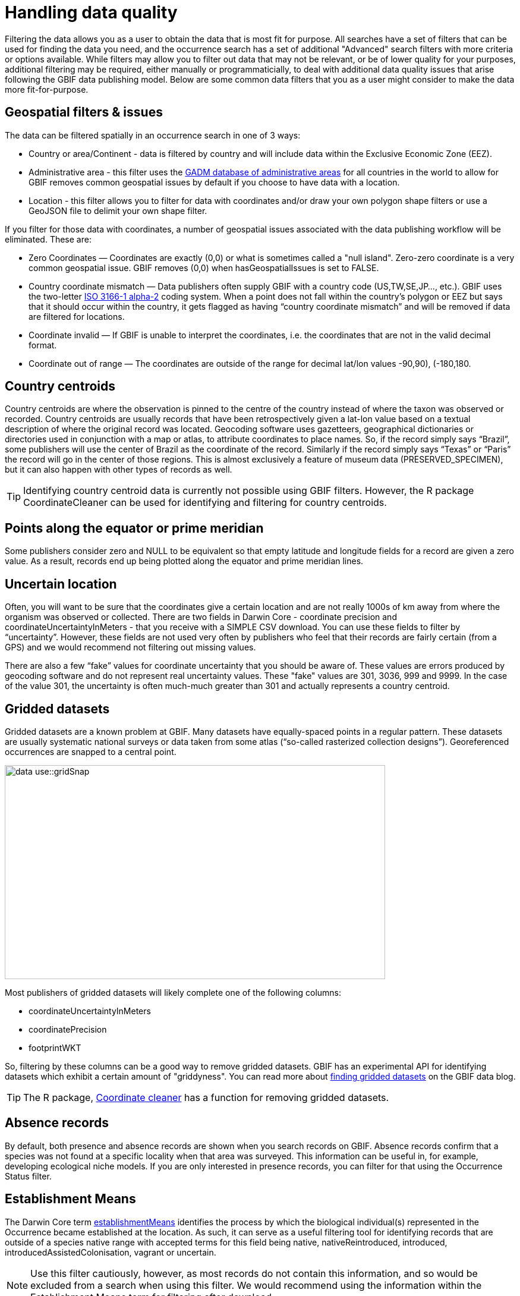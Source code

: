 = Handling data quality

Filtering the data allows you as a user to obtain the data that is most fit for purpose.
All searches have a set of filters that can be used for finding the data you need, and the occurrence search has a set of additional "Advanced" search filters with more criteria or options available.  
While filters may allow you to filter out data that may not be relevant, or be of lower quality for your purposes, additional filtering may be required, either manually or programmaticially, to deal with additional data quality issues that arise following the GBIF data publishing model.
Below are some common data filters that you as a user might consider to make the data more fit-for-purpose.

== Geospatial filters & issues

The data can be filtered spatially in an occurrence search in one of 3 ways:

* Country or area/Continent - data is filtered by country and will include data within the Exclusive Economic Zone (EEZ).
* Administrative area - this filter uses the https://gadm.org/data.html[GADM database of administrative areas^] for all countries in the world to allow for 
GBIF removes common geospatial issues by default if you choose to have data with a location.
* Location - this filter allows you to filter for data with coordinates and/or draw your own polygon shape filters or use a GeoJSON file to delimit your own shape filter. 

If you filter for those data with coordinates, a number of geospatial issues associated with the data publishing workflow will be eliminated. 
These are:

** Zero Coordinates — Coordinates are exactly (0,0) or what is sometimes called a "null island". 
Zero-zero coordinate is a very common geospatial issue. GBIF removes (0,0) when hasGeospatialIssues is set to FALSE.  
** Country coordinate mismatch — Data publishers often supply GBIF with a country code (US,TW,SE,JP…, etc.). 
GBIF uses the two-letter https://en.wikipedia.org/wiki/ISO_3166-1_alpha-2[ISO 3166-1 alpha-2^] coding system. 
When a point does not fall within the country’s polygon or EEZ but says that it should occur within the country, it gets flagged as having “country coordinate mismatch” and will be removed if data are filtered for locations.
** Coordinate invalid — If GBIF is unable to interpret the coordinates, i.e. the coordinates that are not in the valid decimal format.
** Coordinate out of range — The coordinates are outside of the range for decimal lat/lon values ((-90,90), (-180,180)).

== Country centroids

Country centroids are where the observation is pinned to the centre of the country instead of where the taxon was observed or recorded.
Country centroids are usually records that have been retrospectively given a lat-lon value based on a textual description of where the original record was located. 
Geocoding software uses gazetteers, geographical dictionaries or directories used in conjunction with a map or atlas, to attribute coordinates to place names. 
So, if the record simply says “Brazil”, some publishers will use the center of Brazil as the coordinate of the record. 
Similarly if the record simply says “Texas” or “Paris” the record will go in the center of those regions. 
This is almost exclusively a feature of museum data (PRESERVED_SPECIMEN), but it can also happen with other types of records as well.  

TIP: Identifying country centroid data is currently not possible using GBIF filters. However, the R package CoordinateCleaner can be used for identifying and filtering for country centroids.

== Points along the equator or prime meridian

Some publishers consider zero and NULL to be equivalent so that empty latitude and longitude fields for a record are given a zero value.
As a result, records end up being plotted along the equator and prime meridian lines.

== Uncertain location 

Often, you will want to be sure that the coordinates give a certain location and are not really 1000s of km away from where the organism was observed or collected. 
There are two fields in Darwin Core - coordinate precision and coordinateUncertaintyInMeters - that you receive with a SIMPLE CSV download. You can use these fields to filter by “uncertainty”.  
However, these fields are not used very often by publishers who feel that their records are fairly certain (from a GPS) and we would recommend not filtering out missing values. 

There are also a few “fake” values for coordinate uncertainty that you should be aware of. 
These values are errors produced by geocoding software and do not represent real uncertainty values. 
These "fake" values are 301, 3036, 999 and 9999.  
In the case of the value 301, the uncertainty is often much-much greater than 301 and actually represents a country centroid.

== Gridded datasets

Gridded datasets are a known problem at GBIF. 
Many datasets have equally-spaced points in a regular pattern. 
These datasets are usually systematic national surveys or data taken from some atlas (“so-called rasterized collection designs”).
Georeferenced occurrences are snapped to a central point.

image::data-use::gridSnap.gif[align=center,width=640,height=360]

Most publishers of gridded datasets will likely complete one of the following columns: 

* coordinateUncertaintyInMeters
* coordinatePrecision
* footprintWKT

So, filtering by these columns can be a good way to remove gridded datasets. GBIF has an experimental API for identifying datasets which exhibit a certain amount of "griddyness". You can read more about https://data-blog.gbif.org/post/finding-gridded-datasets/[finding gridded datasets^] on the GBIF data blog.

TIP: The R package, https://docs.ropensci.org/CoordinateCleaner/[Coordinate cleaner^] has a function for removing gridded datasets.

== Absence records

By default, both presence and absence records are shown when you search records on GBIF. 
Absence records confirm that a species was not found at a specific locality when that area was surveyed. This information can be useful in, for example, developing ecological niche models. 
If you are only interested in presence records, you can filter for that using the Occurrence Status filter. 

== Establishment Means

The Darwin Core term https://dwc.tdwg.org/terms/#dwc:establishmentMeans[establishmentMeans^] identifies the process by which the biological individual(s) represented in the Occurrence became established at the location. 
As such, it can serve as a useful filtering tool for identifying records that are outside of a species native range with accepted terms for this field being native, nativeReintroduced, introduced, introducedAssistedColonisation, vagrant or uncertain.

NOTE: Use this filter cautiously, however, as most records do not contain this information, and so would be excluded from a search when using this filter.
We would recommend using the information within the Establishment Means term for filtering after download. 

== Basis of Record 

https://dwc.tdwg.org/terms/#dwc:basisOfRecord[Basis of record^] is a Darwin Core term that refers to the specific nature of the record and can refer to one of 6 classes:

* Living Specimen - a specimen that is alive. For example, a living plant in a botanical garden or a living animal in a zoo.  
* Preserved Specimen - a specimen that has been preserved. For example, a plant on a herbarium sheet or a cataloged lot of fish in a jar.
* Fossil Specimen - a preserved specimen that is a fossil. For example, a body fossil, a coprolite, a gastrolith, an ichnofossil or a piece of petrified tree.
* Material Citation - a reference to, or citation of, one, a part of, or multiple specimens in scholarly publications. For example, a citation of a physical specimen from a scientifci collection in taxonomic treatment in a scientiufic publication or an occurrence mentioned in a field note book.  
* Human Observation - an output of human observation process, e.g. evidence of an occurrence taken from field notes or literature or a records of an occurence without physical evidence nor evidence captured with a machine.  
* Machine Observation - an output of a machine observation process. For example, a photograph, a video, an audio recording, a remote sensing image or an occurrence record based on telemetry.  

Basis of record should allow users to filter out those indidivuals in ex-situ collections such as zoos and botanic gardens or fossils as well as filter for those records based on whether the record is based on a specimen or an observation, which can support taxonomic validation.  

NOTE: Even though this can be a useful filter, data publishers do not always complete the basis of record field correctly, or, there may be nuances in the data that may not be immediately obvious to a user, e.g. https://data-blog.gbif.org/post/living-specimen-to-preserved-specimen-understanding-basis-of-record/ and you should always double check your data before use.

== Old Records

GBIF has many museum records that might be older than what is desired for some studies.

== Duplicates

Duplication of records can occur when several records of the same individal are made. 
This can occur from, for instance, a researcher depositing several specimens from an individual tree in herbaria around the world who all then publish these data on GBIF, or when an individual has been deposited in a natural history collection and the indidivual was also sampled for its DNA.  
In this instance, there will be a record for the specimen in the collections and one for the DNA sequence. 

GBIF has introduced a clustering function in its advanced search that allows users to identify clusters of records, i.e. records that appear to be derived from the same source.  
This allows users to identify potential duplicated data and filter them out.  

NOTE: If you filter out those records that are in a cluster, you will lose all records found within that cluster and will lose potentially useful data. 
The filter may be better used to indicate the extent to which there is duplication in the dataset, or for indepedent donwloads of the clustered and non-clustered datasets for comparison.
